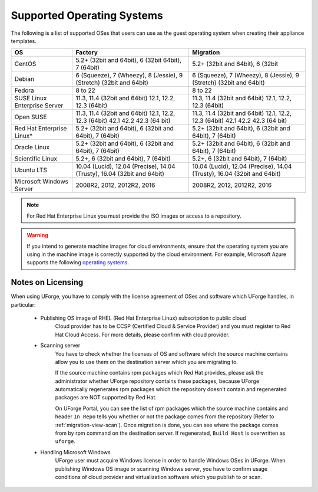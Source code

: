 .. Copyright 2017 FUJITSU LIMITED

.. _uforge-supported-os-formats:

Supported Operating Systems
---------------------------

The following is a list of supported OSes that users can use as the guest operating system when creating their appliance templates.

+------------------+------------------------------------------+------------------------------------------+
| OS               | Factory                                  | Migration                                |
+==================+==========================================+==========================================+
| CentOS           | 5.2+ (32bit and 64bit), 6 (32bit         | 5.2+ (32bit and 64bit), 6 (32bit         |
|                  | 64bit), 7 (64bit)                        |                                          |
+------------------+------------------------------------------+------------------------------------------+
| Debian           | 6 (Squeeze), 7 (Wheezy), 8 (Jessie),     | 6 (Squeeze), 7 (Wheezy), 8 (Jessie),     |
|                  | 9 (Stretch) (32bit and 64bit)            | 9 (Stretch) (32bit and 64bit)            |
+------------------+------------------------------------------+------------------------------------------+
| Fedora           | 8 to 22                                  | 8 to 22                                  |
+------------------+------------------------------------------+------------------------------------------+
| SUSE Linux       | 11.3, 11.4 (32bit and 64bit)             | 11.3, 11.4 (32bit and 64bit)             |
| Enterprise Server| 12.1, 12.2, 12.3  (64bit)                | 12.1, 12.2, 12.3  (64bit)                |
+------------------+------------------------------------------+------------------------------------------+
| Open SUSE        | 11.3, 11.4 (32bit and 64bit)             | 11.3, 11.4 (32bit and 64bit)             |
|                  | 12.1, 12.2, 12.3  (64bit)                | 12.1, 12.2, 12.3  (64bit)                |
|                  | 42.1 42.2 42.3 (64 bit)                  | 42.1 42.2 42.3 (64 bit)                  |
+------------------+------------------------------------------+------------------------------------------+
| Red Hat          | 5.2+ (32bit and 64bit),                  | 5.2+ (32bit and 64bit),                  |
| Enterprise Linux*| 6 (32bit and 64bit), 7 (64bit)           | 6 (32bit and 64bit), 7 (64bit)           |
+------------------+------------------------------------------+------------------------------------------+
| Oracle Linux     | 5.2+ (32bit and 64bit), 6 (32bit and     | 5.2+ (32bit and 64bit), 6 (32bit and     |
|                  | 64bit), 7 (64bit)                        | 64bit), 7 (64bit)                        |
+------------------+------------------------------------------+------------------------------------------+
| Scientific Linux | 5.2+, 6 (32bit and 64bit), 7 (64bit)     | 5.2+, 6 (32bit and 64bit), 7 (64bit)     |
+------------------+------------------------------------------+------------------------------------------+
| Ubuntu LTS       | 10.04 (Lucid), 12.04 (Precise),          | 10.04 (Lucid), 12.04 (Precise),          |
|                  | 14.04 (Trusty), 16.04 (32bit and 64bit)  | 14.04 (Trusty), 16.04 (32bit and 64bit)  |
+------------------+------------------------------------------+------------------------------------------+
| Microsoft        | 2008R2, 2012, 2012R2, 2016               | 2008R2, 2012, 2012R2, 2016               |
| Windows Server   |                                          |                                          |
+------------------+------------------------------------------+------------------------------------------+

.. note:: For Red Hat Enterprise Linux you must provide the ISO images or access to a repository.

.. warning:: If you intend to generate machine images for cloud environments, ensure that the operating system you are using in the machine image is correctly supported by the cloud environment.  For example, Microsoft Azure supports the following `operating systems <https://azure.microsoft.com/en-us/documentation/articles/virtual-machines-linux-endorsed-distros/>`_.


.. _notes-on-licensing:

Notes on Licensing
~~~~~~~~~~~~~~~~~~

When using UForge, you have to comply with the license agreement of OSes and software which UForge handles, in particular:
	
	* Publishing OS image of RHEL (Red Hat Enterprise Linux) subscription to public cloud
		Cloud provider has to be CCSP (Certified Cloud & Service Provider) and you must register to Red Hat Cloud Access. For more details, please confirm with cloud provider.
	
	* Scanning server
		You have to check whether the licenses of OS and software which the source machine contains allow you to use them on the destination server which you are migrating to.
		
		If the source machine contains rpm packages which Red Hat provides, please ask the administrator whether UForge repository contains these packages, 
		because UForge automatically regenerates rpm packages which the repository doesn't contain and regenerated packages are NOT supported by Red Hat.
		
		On UForge Portal, you can see the list of rpm packages which the source machine contains 
		and header ``In Repo`` tells you whether or not the package comes from the repository (Refer to :ref:`migration-view-scan`).
		Once migration is done, you can see where the package comes from by rpm command on the destination server.
		If regenerated, ``Build Host`` is overwritten as ``uforge``.

	* Handling Microsoft Windows
		UForge user must acquire Windows license in order to handle Windows OSes in UForge. When publishing Windows OS image or scanning Windows server, you have to confirm usage conditions of cloud provider and virtualization software which you publish to or scan.

